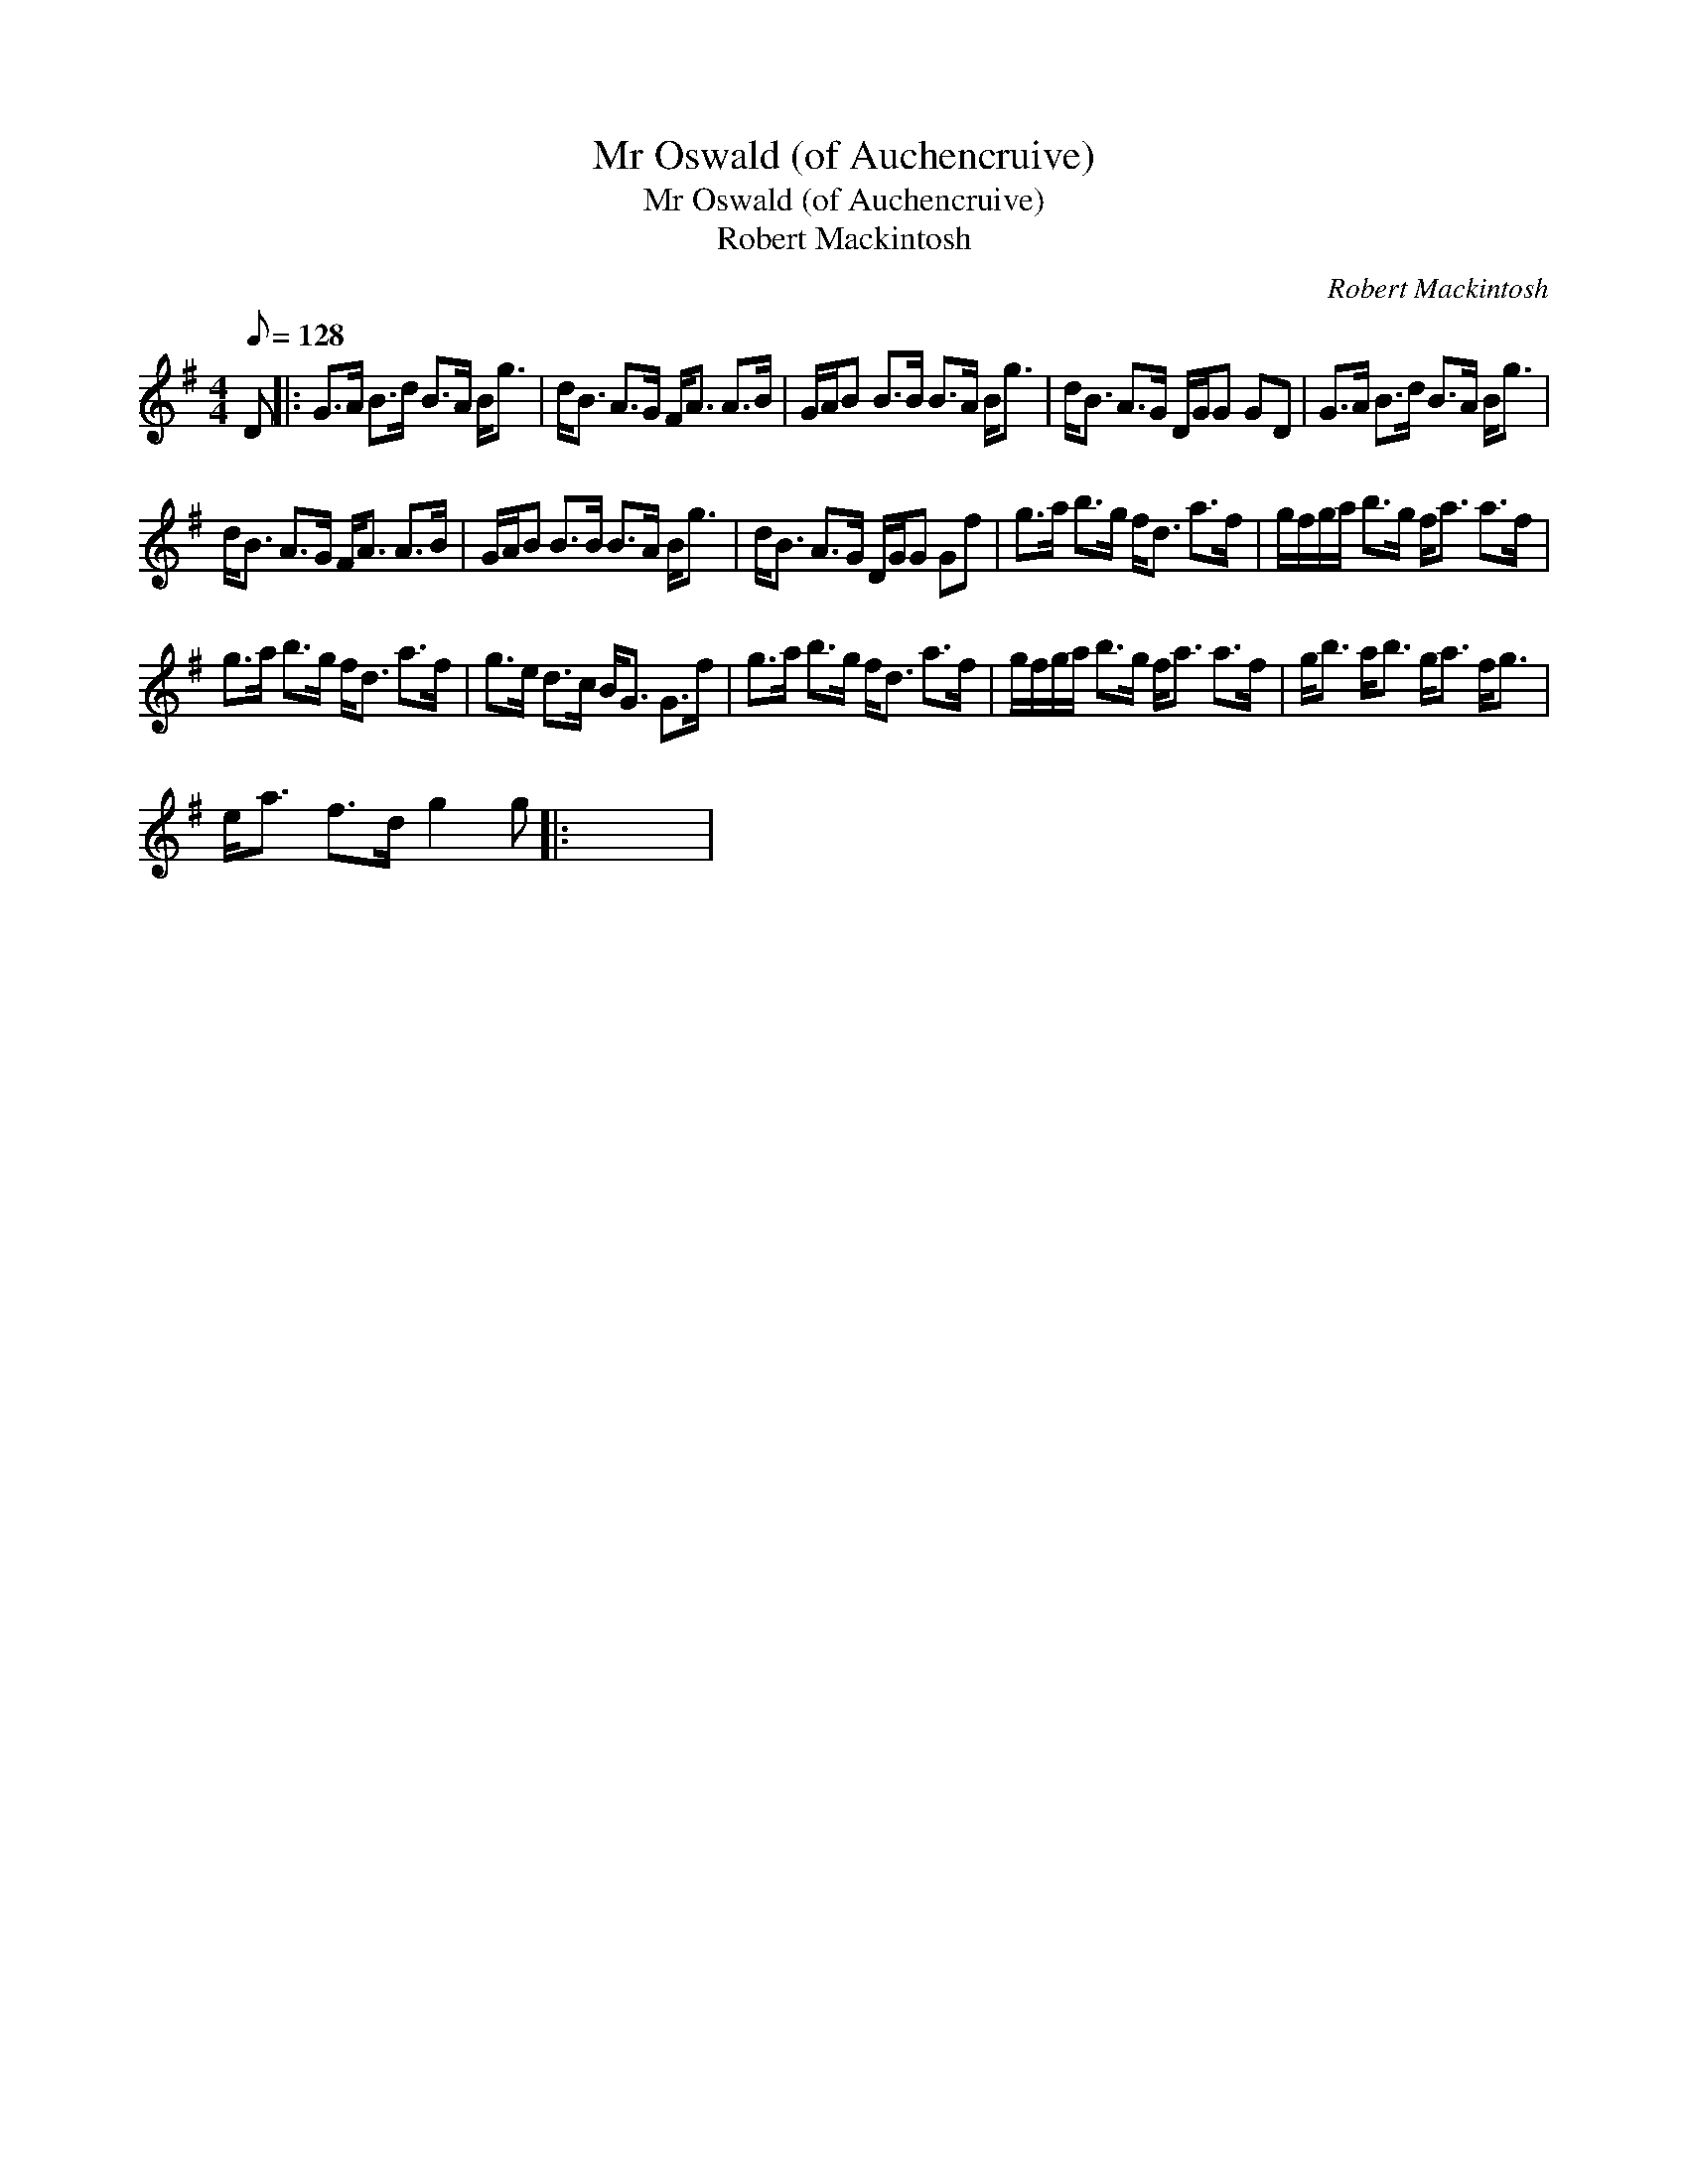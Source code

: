 X:1
T:Mr Oswald (of Auchencruive)
T:Mr Oswald (of Auchencruive)
T:Robert Mackintosh
C:Robert Mackintosh
L:1/8
Q:1/8=128
M:4/4
K:G
V:1 treble 
V:1
 D |: G>A B>d B>A B<g | d<B A>G F<A A>B | G/A/B B>B B>A B<g | d<B A>G D/G/G GD | G>A B>d B>A B<g | %6
 d<B A>G F<A A>B | G/A/B B>B B>A B<g | d<B A>G D/G/G Gf | g>a b>g f<d a>f | g/f/g/a/ b>g f<a a>f | %11
 g>a b>g f<d a>f | g>e d>c B<G G>f | g>a b>g f<d a>f | g/f/g/a/ b>g f<a a>f | g<b a<b g<a f<g | %16
 e<a f>d g2 g |: x8 | %18

